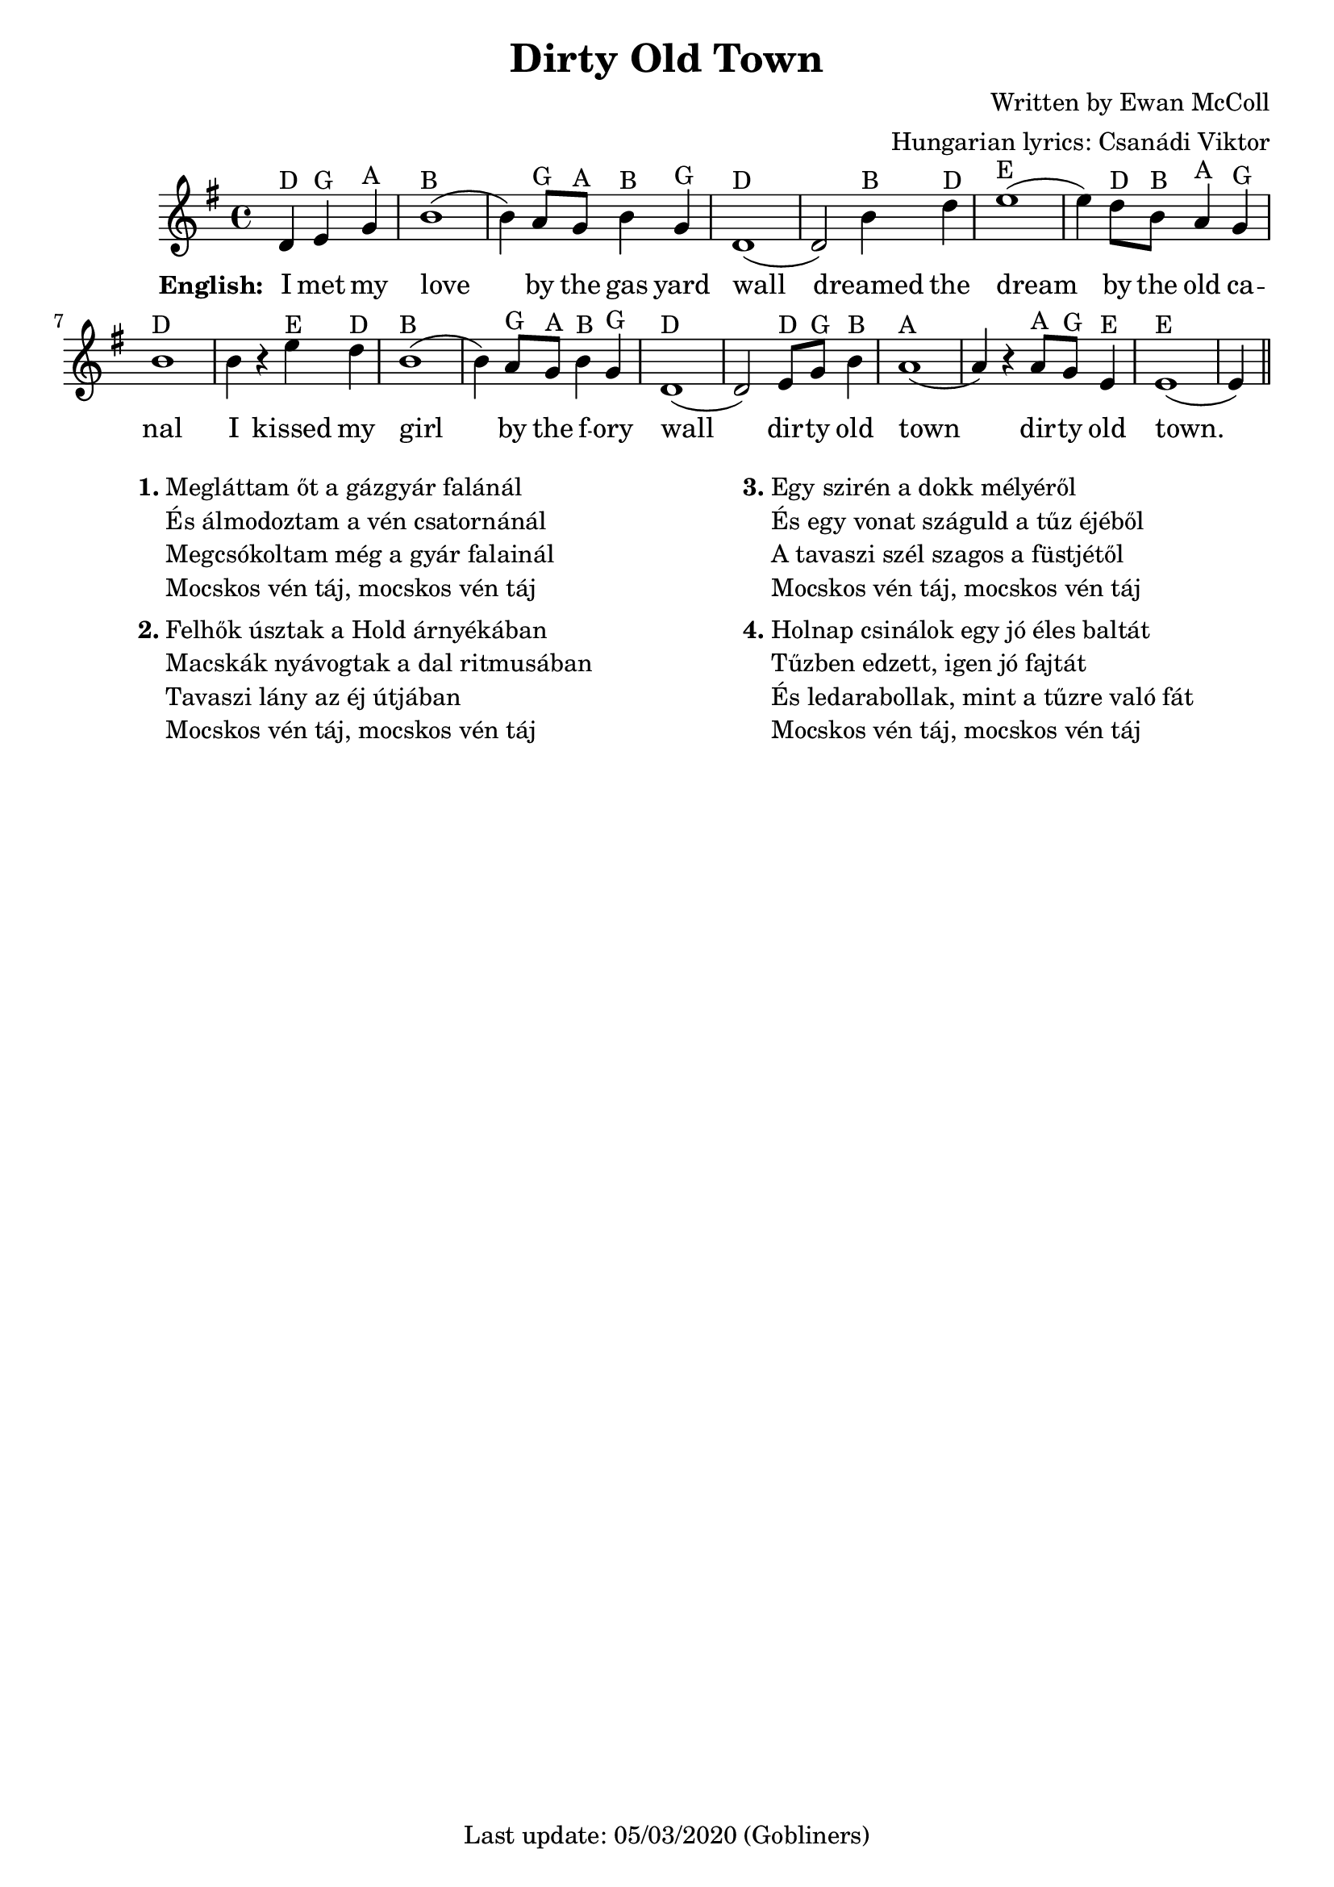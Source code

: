 #(set-default-paper-size "a4" 'portrait)

% source https://www.irish-folk-songs.com/dirty-old-town-sheet-music-and-tin-whistle-notes.html
\version "2.18"
\header {
  title = "Dirty Old Town"
  composer = "Written by Ewan McColl"
  arranger = "Hungarian lyrics: Csanádi Viktor"
  enteredby = "grerika @ github"
  tagline = "Last update: 05/03/2020 (Gobliners)"  
}

global = {
  \key g \major
  \time 4/4
}

flute = \relative c' {
  \global
  \dynamicUp
  \partial 2.
    d4^\markup{D} e^\markup{G} g ^\markup{A}
    | b1^\markup{B} (b4) a8^\markup{G} g^\markup{A} b4^\markup{B} g^\markup{G} |
    d1^\markup{D} (d2) b'4^\markup{B} d^\markup{D} | 
    e1^\markup{E} (e4) d8^\markup{D} b^\markup{B} a4^\markup{A} g^\markup{G} |
    b1^\markup{D} b4 r e^\markup{E} d^\markup{D} | b1^\markup{B} (b4) a8^\markup{G} g^\markup{A} b4^\markup{B} g^\markup{G} |
    d1^\markup{D} (d2) e8^\markup{D} g^\markup{G} b4^\markup{B} | 
    a1^\markup{A} (a4) r a8^\markup{A} g^\markup{G} e4^\markup{E} | e1^\markup{E} (e4)
    \bar "||"
}


verseENG = \lyricmode {
  % Lyrics follow here.
  I met my love by the gas yard wall dreamed the dream by the old ca -- nal
  I kissed my girl by the f -- ory wall dir -- ty old town dir -- ty old town.
}

verseHUN = \lyricmode {
  Meg -- lát -- tam őt a gáz -- gyár fa -- lá-nál
  És ál -- mo -- doz -- tam a vén csatornánál
  Meg -- csó -- kol-tam még a gyár falai -- nál
  Mocs -- kos vén táj
  Mocs -- kos vén táj
}

verseHUNtwo = \lyricmode {
  Fel -- hők úsz -- tak a Hold ár -- nyé -- ká-ban
  Macs -- kák nyávogtak a dal rit -- mu -- sá-ban
  Ta -- va -- szi_lány az éj út -- já -- ban
}

verseHUNthree = \lyricmode {
  Egy szir -- én a dokk mé -- lyé -- ről
  És egy vo -- nat szá -- guld a tűz éjéből
  A tavaszi szél szagos a füstjétől
}


verseHUNfour = \lyricmode {
  Hol -- nap csi -- ná -- lok egy jó é -- les bal -- tát
  Tűz -- ben ed -- zett, i -- gen jó faj -- tát
  És le -- da -- ra -- bol -- lak, mint a tűz -- re való fát
}

\score {
  \new Staff { 
     <<
         
          \flute 
    >>
  }
  \addlyrics { \set stanza = #"English: "  \verseENG }
  \layout { }
  \midi {
    \context {
      \flute
    }
    \tempo 2 = 90
  }
}


\markup {
  \fill-line {
    \hspace #0.1 % moves the column off the left margin;
     % can be removed if space on the page is tight
     \column {
      \line { \bold "1."
        \column {
          "Megláttam őt a gázgyár falánál"
          "És álmodoztam a vén csatornánál"
          "Megcsókoltam még a gyár falainál"
          "Mocskos vén táj, mocskos vén táj"
        }
      }
      \combine \null \vspace #0.1 % adds vertical spacing between verses
      \line { \bold "2."
        \column {
          "Felhők úsztak a Hold árnyékában"
          "Macskák nyávogtak a dal ritmusában"
          "Tavaszi lány az éj útjában"
          "Mocskos vén táj, mocskos vén táj"
        }
      }
    }
    \hspace #0.1 % adds horizontal spacing between columns;
    \column {
      \line { \bold "3."
        \column {                  
            "Egy szirén a dokk mélyéről"
            "És egy vonat száguld a tűz éjéből"
            "A tavaszi szél szagos a füstjétől"
            "Mocskos vén táj, mocskos vén táj"
        }
      }
      \combine \null \vspace #0.1 % adds vertical spacing between verses
      \line { \bold "4."
        \column {               
          "Holnap csinálok egy jó éles baltát"
          "Tűzben edzett, igen jó fajtát"
          "És ledarabollak, mint a tűzre való fát"
          "Mocskos vén táj, mocskos vén táj"
        }
      }
    }
  \hspace #0.1 % gives some extra space on the right margin;
  % can be removed if page space is tight
  }
}

